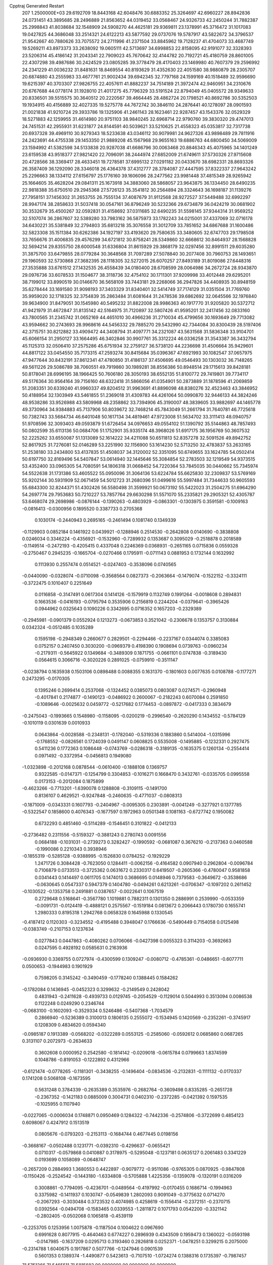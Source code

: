 Cpptraj Generated Restart                                                       
  207  1.2500000E+03
  29.6192709  18.8443168  42.6048476  30.6883352  25.3264697  42.6960227
  28.8942836  24.0731451  43.3895685  28.2496889  21.8563652  44.0319452
  33.0568467  24.9326733  42.2450244  31.7882387  25.2998843  41.8038684
  32.1548909  24.5908270  44.4625181  29.9369811  23.1378991  45.3716472
  31.1017083  19.0427825  44.3686048  33.2514321  24.6122213  43.5877592
  29.0737076  19.5787917  43.5822672  34.3796537  21.9542667  40.7880626
  33.7075572  24.2711996  41.2371504  33.8845962  19.7128237  41.4704073
  33.4687749  19.5269211  43.8973373  33.2638092  19.0605111  42.5713697
  34.6998853  22.8158095  42.9191077  32.3328393  23.5206314  45.4186142
  31.2043341  22.7909023  45.7670642  32.4144782  20.7192721  45.4180759
  28.8601005  22.4307298  39.4987686  30.2424529  23.0805285  39.3778479
  28.4170403  23.1469980  40.7607379  29.2596992  24.2341229  41.0036232
  31.8481631  18.8469554  40.8193629  31.4352630  22.4051580  38.9880879
  28.2305707  20.6874880  43.2555983  33.4677761  21.9002434  39.6942345
  32.7797168  24.1599169  40.1518489  32.9596690  19.6215397  40.3703307
  27.9826755  22.4057611  41.8882237  34.7514189  21.3972474  42.9460951
  34.2310676  20.6767688  44.0778174  31.1928010  21.4017275  45.7796329
  33.5191524  22.8794049  45.0405572  28.9349633  20.8336501  39.5515575
  30.3640512  20.2220567  39.4664445  28.4862724  20.1798521  40.8692786
  30.5352503  19.1934915  40.4156889  32.4027335  19.5275778  44.7672742
  30.3846110  24.2876441  40.1278097  28.0901593  21.0021838  41.9210724
  29.3933786  19.1325906  41.2461143  28.1623461  22.9287457  43.1543376
  32.0529329  18.5271883  42.1259955  31.4614980  20.9751103  38.9840245
  32.6968714  22.9790760  39.3830320  29.4747013  24.7451531  42.2955931
  31.6231877  24.8144591  40.5039621  33.5210625  21.4558323  45.0353817
  32.7317738  20.6937328  39.4969110  30.9279343  18.5233638  43.0346112
  30.9079981  24.9627326  43.9898489  29.7811916  24.2423691  44.4755338
  29.1453350  21.9889208  45.1567968  29.9655163  19.6886763  44.6800450
  34.5069009  23.1594992  41.5382598  34.5133838  20.9287038  41.6686796
  30.0063468  20.8846343  45.4075965  34.1401249  23.6159538  43.9518377
  27.9821420  22.7096091  38.2444974  27.6852009  21.6749611  37.5730326
  27.9715608  20.4728566  38.3369417  28.4633451  19.7278581  37.6995132
  27.0291182  20.0433670  38.6982331  28.8693326  26.3587409  36.1292090
  28.3346018  26.4364378  37.4312777  28.3784087  27.4447595  37.8322337
  27.9643242  25.2296663  38.1334112  27.6156797  25.1776160  39.1606096
  28.2477562  23.9981448  37.4815349  28.9265942  25.1664605  35.4628204
  29.0841311  25.1673918  34.3883060  28.5868057  23.9643875  36.1334450
  28.6490235  22.9818388  35.6750510  29.2945368  27.5726123  35.3541812
  30.2564894  28.3324643  36.1698187  31.1139276  27.7958151  37.1456302
  31.2653755  26.7555134  37.4087679  31.9112568  28.9272527  37.5449488
  32.6992297  28.9947174  38.2858633  31.5037418  30.0547161  36.8796249
  30.5232366  29.6734879  36.0424219  30.0681902  30.3532679  35.4500267
  32.0592831  31.4158692  37.0311685  32.6490235  31.5598145  37.9344314
  31.9569252  32.5107074  36.2867607  32.5389280  33.7983162  36.5875973
  33.1782243  34.0215001  37.4337069  32.0716178  34.6430221  35.5381849
  32.2794803  35.6813218  35.3076558  31.3012709  33.7851652  34.6867688
  31.1600486  32.5823308  35.1511384  30.6262386  34.1927197  33.4193620
  29.7580635  33.3480605  32.6747703  29.1798508  33.7656676  31.4006835
  29.4576299  34.6721812  30.8758241  28.5349860  32.6668612  30.8464937
  28.1568828  32.5694214  29.8355750  28.6000548  31.6336804  31.8615929
  29.3868179  32.0297456  32.8991511  29.6035280  31.3875700  33.6479855
  28.0779284  30.3648568  31.7097289  27.5078840  30.2077408  30.7960753
  28.1493651  29.1960593  32.5730868  27.3682395  28.1118305  32.5272015
  26.6070257  27.8493189  31.8019086  27.6448316  27.3535888  33.6761512
  27.1432535  26.4558439  34.0180400  28.6708599  28.0064986  34.2672724
  28.9343870  29.0976736  33.6078533  31.1504677  38.3118736  32.4754102
  30.1711301  37.9209998  33.4012448  29.6295201  38.7199012  33.8990519
  30.0146670  36.5658109  33.7443181  29.2268066  36.2947826  34.4408935
  30.8948159  35.6278444  33.1691580  31.9098193  37.3403329  31.8340401
  32.5414749  37.7174129  31.0351504  31.7769760  35.9959020  32.1718325
  32.3754839  35.2863484  31.6081644  31.2478536  39.6862692  32.0645566
  32.1976840  39.9634900  31.8479051  30.1545980  40.5495232  31.8822008
  28.9986363  40.1917770  31.9205820  30.5372712  41.9421979  31.4672847
  31.8135142  42.5164975  31.7120897  32.5807426  41.9595201  32.2417456
  32.0833160  43.7800565  31.2345742  31.0652169  44.4651010  30.4966236
  31.2710034  45.4799656  30.1693649  29.7713082  43.9594662  30.2743693
  28.9968616  44.5456332  29.7885270  29.5432990  42.7344084  30.8300439
  28.5197406  42.3715751  30.8212882  33.4909472  44.3408794  31.4097771
  34.2321087  43.5631568  31.5836348  33.9104701  45.6066154  31.2950127
  33.1664495  46.3402846  30.9907761  35.3312224  46.0336258  31.3543387
  36.3432794  45.1125313  32.0506410  37.2575286  45.6751934  32.2759127
  36.5738120  44.2236698  31.4506664  35.9429601  44.8817122  33.0454550
  35.7173315  47.2593274  30.8415684  35.0396367  47.6921993  30.1082547
  37.0657975  47.9477644  30.8432191  37.8612341  47.4780850  31.4186137
  37.4506695  49.0546493  30.1303032  36.7148265  49.5611226  29.5086789
  38.7060551  49.7919860  30.1989281  38.8556386  50.8948514  29.1715613
  39.8428181  50.8178041  28.6996195  38.1966425  50.7606180  28.3050193
  38.6552135  51.8100772  29.7419801  39.7734117  49.5176364  30.9564164
  39.7156160  48.6322418  31.5866056  41.0354901  50.2873889  31.1878596
  41.2069859  51.2083351  30.6339240  41.9960337  49.8204512  31.9963691
  41.8896098  48.8380276  32.4523463  43.3846952  50.4188954  32.1303949
  43.5461855  51.2369018  31.4309783  44.4261064  50.0990870  32.9446133
  44.3824246  48.9538286  33.9526988  43.5809968  48.2358862  33.7394906
  45.3190007  48.3839605  33.9882697  44.1465778  49.3730964  34.9384883
  45.7137906  50.8039672  32.7468214  45.7843049  51.2661794  31.7640781
  46.7725618  50.7382743  33.5684734  46.6401048  50.1617134  34.4819461
  47.9723008  51.5634702  33.3111413  48.0940757  51.9708596  32.3093403
  49.0593879  51.6726454  34.0976653  49.0554102  51.1390792  35.5144863
  48.7857493  50.0802599  35.6113136  50.0684706  51.1752901  35.9335174
  48.3968026  51.6917175  36.1956769  50.3607532  52.2225262  33.6550087
  51.1313089  52.1614222  34.4211088  50.6511813  52.8357278  32.5091526
  49.8942752  52.8617925  31.7276081  52.0146289  53.2251990  32.1156900
  53.1614230  52.5713250  32.4783837  53.2633165  51.2538180  33.2434800
  53.4137835  51.4508037  34.3120002  52.3351095  50.6749655  33.1624785
  54.0502414  50.6197750  32.8169496  54.5407847  53.0614940  32.1445646
  55.3084854  52.2783503  32.1219549  54.9373515  53.4352400  33.0965305
  54.7080591  54.1806318  31.0668452  54.7220364  53.7845035  30.0440662
  55.7345974  54.5522638  31.1731386  53.4605522  55.0950096  31.3064136
  53.6224784  55.6625830  32.2309837  53.5769169  55.9202144  30.5931909
  52.0671459  54.5012723  31.2680396  51.0499616  55.5997484  31.7344633
  50.9605593  55.6843300  32.8244371  51.4302426  56.5580498  31.3599921
  50.0673192  55.5422023  31.2504275  51.6964290  54.2697774  29.7953683
  50.7210227  53.7857764  29.6630298  51.5571070  55.2335821  29.2905321
  52.4305787  53.6468074  29.2698986
  -0.0876144  -0.1390263  -0.4803929  -0.0863301  -0.1303975   0.3591581
  -0.1009163  -0.0816413  -0.0300956   0.1895520   0.3387733   0.2705368
   0.1030174  -0.2440943   0.2695165  -0.2461494   0.1081740   0.1349339
  -0.1129903   0.0852184   0.1461922   0.0439921  -0.1288946   0.2514530
  -0.2642808   0.0140690  -0.3838808   0.0246034   0.3346224  -0.4356921
  -0.1532960  -0.7289932   0.1353687   0.3095029  -0.2518878   0.2018589
  -0.1149514  -0.2472193  -0.4205415   0.4337048   0.2246369   0.0368931
  -0.2651165   0.0715836   0.0559328  -0.2750467   0.2945235  -0.1665704
  -0.0270466   0.1795911  -0.0711143   0.0881953   0.1732144   0.1632992
   0.1113930   0.2557474   0.0514521  -0.0247403  -0.3538096   0.0740565
  -0.0440090  -0.0328074  -0.0710098  -0.3568564   0.0827373  -0.2063664
  -0.1479074  -0.1522152  -0.3324111  -0.3722475   0.1010407   0.2251649
   0.0116858  -0.3147491   0.0617304   0.1414126  -0.1579919   0.1132749
   0.1991264  -0.0018608   0.2894831   0.1663536  -0.0416193  -0.0795794
   0.3535906   0.2156819   0.2244204  -0.0379641  -0.3965426   0.0944962
   0.0325643   0.1090226   0.3342695   0.0716352   0.1657203  -0.2329389
  -0.2945981  -0.0901379   0.0552924   0.1213273  -0.0673853   0.3521042
  -0.2306678   0.1353757   0.3130884   0.0342324  -0.0512485   0.1035289
   0.1595198  -0.2948349   0.2660677   0.2829501  -0.2294466  -0.2237167
   0.0344074   0.3385083   0.0752157   0.2407450   0.3030200  -0.0969379
   0.4198390   0.1908694   0.0739763  -0.0960234  -0.2179311  -0.5645922
   0.1349684  -0.3489309   0.1871755  -0.0661101   0.0747838  -0.3189430
   0.0564615   0.3066716  -0.3020226   0.2891025  -0.0759910  -0.3511147
  -0.0238794   0.1635938   0.1503106   0.0898488   0.0088355   0.1631370
  -0.1801603   0.0077635   0.0108788  -0.1177271   0.2473295  -0.0170305
   0.1395246   0.2699414   0.2537068  -0.1324452   0.0385073   0.0803087
   0.0274571  -0.2960948  -0.4017841   0.2174877  -0.1490123  -0.0486922
   0.2600067  -0.2182243   0.6070084   0.2591850  -0.1089646  -0.0025632
   0.0459772  -0.5217682   0.1774453  -0.0897872  -0.0417333   0.3834679
  -0.2475043  -0.1993665   0.1548980  -0.1158095  -0.0200219  -0.2996540
  -0.2620290   0.1434552  -0.5784129  -0.1010119   0.0301639   0.0010933
   0.0643864  -0.0028588  -0.2348131  -0.1782040  -0.5319336   0.1883860
   0.5414004  -1.0315996  -0.1768552  -0.0826561   0.1724039   0.0491147
   0.0608825   0.5535008  -0.1495885  -0.1232331   0.2927475   0.5411236
   0.1772363   0.1086448  -0.0743769  -0.0286318  -0.3189135  -0.1635375
   0.1260134  -0.2554414   0.0971492  -0.3372954  -0.0456813   0.1949080
  -1.0323898  -0.2012168   0.0878544  -0.0610400  -0.1888108   0.1369757
   0.9322585  -0.0147371  -0.1254799   0.3304853  -0.1016271   0.1668470
   0.3432761  -0.0335705   0.0995558   0.0173153  -0.2012084   0.1875899
  -0.4623266  -0.7713201  -1.6390078   0.1288808  -0.3109115  -0.1491700
   0.8136107   0.4629521  -0.9247848  -0.2460635  -0.4771037  -0.0808313
  -0.1871009  -0.0343331   0.1607793  -0.2404967  -0.0095305   0.2303891
  -0.0041249  -0.3277921   0.1377785  -0.5322547   0.1858600   0.4076343
  -0.1677597   0.1972963   0.0501348   0.1081163  -0.6727742   0.1950082
   0.6732293   0.4851460  -0.5114289  -0.1546451   0.3101822  -0.0412133
  -0.2736482   0.2311556  -0.5159327  -0.3881243   0.2780743   0.0091556
   0.0684188  -0.1031031  -0.2739273   0.3282427  -0.1990592  -0.0681087
   0.3676210  -0.2137363   0.0460588  -0.1990086   0.2210343   0.3938946
  -0.1855319  -0.5285128  -0.9388995  -0.1526830   0.0784252  -0.1929229
   1.2471726   0.3084428  -0.7623050   0.1284411  -0.0062156  -0.4164582
   0.0907940   0.2962804  -0.0096784   0.7106879   0.0733513  -0.3725362
   0.0631672   0.2330317   0.6419507  -0.2605366  -0.4780047   0.9581858
   0.0341443   0.1414497   0.0611705   0.1474013   0.3686695   0.0148946
   0.7379583  -0.3649672  -0.3538686  -0.0630645   0.0547337   0.5947379
   0.1404780  -0.0494261   0.6213261  -0.0706347  -0.1097202   0.2611452
  -0.1030522  -0.1353758   0.2491881   0.0387657  -0.0022641   0.1067519
   0.2729648   0.5168641  -0.3567780   1.1019881   0.7882311   0.1301350
   0.2886991   0.2539990  -0.0533359  -0.0091731  -0.0124419  -0.4888121
   0.2575567  -0.1519184   0.0813672   0.2066443   0.1780730   0.1655741
   1.2980333   0.8195318   1.2942768   0.0658328   0.1645988   0.1330545
  -0.4187412   0.1120303  -0.3234552  -0.4195488   0.3948047   0.1766636
  -0.5490449   0.7154058   0.0125498  -0.0383749  -0.2107153   0.1237634
   0.0277843   0.0447863  -0.4080262   0.0706066  -0.0427398   0.0055323
   0.3114203  -0.3692663   0.0247595   0.4928192   0.0585631   0.2163936
  -0.0936930   0.3369755   0.0727974  -0.4300599   0.1309247  -0.0080712
  -0.4785361  -0.0486651  -0.6077711   0.0500653  -0.1944983   0.1901929
   0.7598205   0.3145242  -0.3490459  -0.1778240   0.1388445   0.1584262
  -0.1782084   0.1436945  -0.0452323   0.3299632  -0.2149549   0.2428042
   0.4831943  -0.2411628  -0.4939733   0.0129745  -0.2054529  -0.1129014
   0.5044993   0.3513094   0.0086538   0.1122248   0.0249290   0.2346744
  -0.0683100  -0.1602093  -0.3529334   0.5246486  -0.5407368  -1.7034579
   0.2866940  -0.5236389   0.3100013   0.1806135   0.2555072  -0.1534945
   0.1420569  -0.2352261  -0.3745917   0.1208309   0.4834620   0.0594340
  -0.0985187   0.1913389  -0.0568202  -0.0322289   0.0553125  -0.2585060
  -0.0592612   0.0685860   0.0687265   0.3131107   0.2072973  -0.2634633
   0.3602608   0.0000952   0.2542580  -0.1814142  -0.0209018  -0.0615784
   0.0799663   1.8374599   0.1048786  -0.8191053  -0.1222892   0.4312966
  -0.6121474  -0.0778265  -0.1181301  -0.3438255  -0.1496404  -0.0834536
  -0.2132831  -0.1111132  -0.0170337   0.1741208   0.5068108  -0.1673595
   0.5631248   0.3784339  -0.2635389   0.3535976  -0.2682764  -0.3609498
   0.8335285  -0.2651728  -0.2367352  -0.1421183   0.0885009   0.3004731
   0.0402310  -0.2372285  -0.0421392   0.1597535  -0.1025955   0.1107940
  -0.0227065  -0.0006034   0.1748871   0.0950469   0.1284322  -0.7442336
  -0.2574806  -0.3722699   0.4854123   0.6098067   0.4247912   0.1513519
   0.0805676  -0.0793203  -0.2153113  -0.1684744   0.4677445   0.0198156
  -0.3668167  -0.0502488   0.1231771  -0.0392310  -0.4296637  -0.0655421
   0.0710317  -0.0579868   0.0410887   0.3178975  -0.5295048  -0.1237181
   0.0635127   0.2061483   0.3341229   0.0193699   0.1058089  -0.0648747
  -0.2657209   0.2884993   1.3680553   0.4422897  -0.9079772  -0.9511086
  -0.9765305   0.0870925  -0.9847808  -0.1150426  -0.2524542  -0.1443180
  -1.6334808  -0.5705888   1.4225356  -0.1359078  -0.1320191   0.0316209
   0.3008861  -0.7794095  -0.4236701  -0.0489564  -0.4197992  -0.0170455
   0.1686714  -0.1994963   0.3375982  -0.1411937   0.1030747  -0.0549839
   1.2802093   0.9091049  -0.3775632   0.0714270  -0.2067293  -0.3030484
   0.3723532   0.4074985   0.4258619  -0.1556414  -0.2372151  -0.2370715
   0.0392564  -0.0494708  -0.1583465   0.0339553  -1.2811872   0.1071793
   0.0542200  -0.3321142  -0.2802405  -0.0502068   0.1065818  -0.4539119
  -0.2253705   0.1253956   1.0075878  -0.1187504   0.1004622   0.0967690
   0.6991628   0.8077915  -0.4640463   0.6774227   0.2896939   0.4343509
   0.1959473   0.1360022  -0.0593198  -0.0147985  -0.1637209   0.0295713
   0.3193460   0.2826818   0.0252371  -1.0478251   0.3299215   0.2075000
  -0.2314788   1.6040675   0.1917867   0.5077766  -0.1247946   0.0901539
   0.5601353   0.1389374  -1.4490877   0.5423613  -0.7107510  -1.0724274
   0.1388316   0.1735397  -0.7987457
  71.5751366  71.5465511  71.5815683  90.0000000  90.0000000  90.0000000
